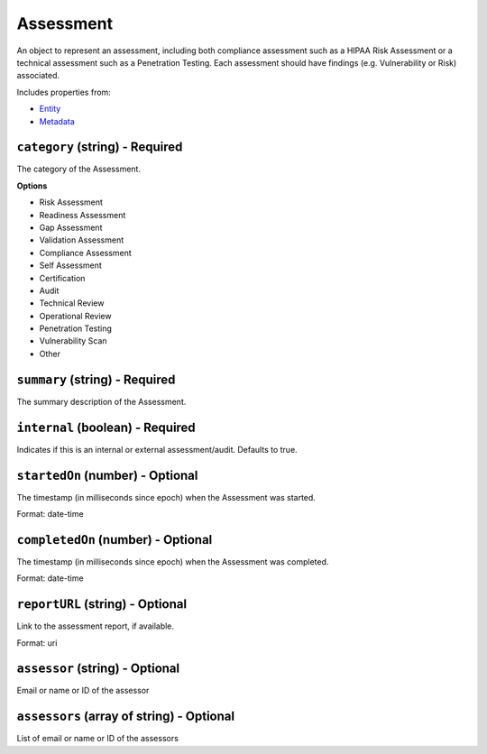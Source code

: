 Assessment
==========

An object to represent an assessment, including both compliance assessment such as a HIPAA Risk Assessment or a technical assessment such as a Penetration Testing. Each assessment should have findings (e.g. Vulnerability or Risk) associated.

Includes properties from:

* `Entity <Entity.html>`_
* `Metadata <Metadata.html>`_

``category`` (string) - Required
--------------------------------

The category of the Assessment.

**Options**

* Risk Assessment
* Readiness Assessment
* Gap Assessment
* Validation Assessment
* Compliance Assessment
* Self Assessment
* Certification
* Audit
* Technical Review
* Operational Review
* Penetration Testing
* Vulnerability Scan
* Other

``summary`` (string) - Required
-------------------------------

The summary description of the Assessment.

``internal`` (boolean) - Required
---------------------------------

Indicates if this is an internal or external assessment/audit. Defaults to true.

``startedOn`` (number) - Optional
---------------------------------

The timestamp (in milliseconds since epoch) when the Assessment was started.

Format: date-time

``completedOn`` (number) - Optional
-----------------------------------

The timestamp (in milliseconds since epoch) when the Assessment was completed.

Format: date-time

``reportURL`` (string) - Optional
---------------------------------

Link to the assessment report, if available.

Format: uri

``assessor`` (string) - Optional
--------------------------------

Email or name or ID of the assessor

``assessors`` (array of string) - Optional
------------------------------------------

List of email or name or ID of the assessors